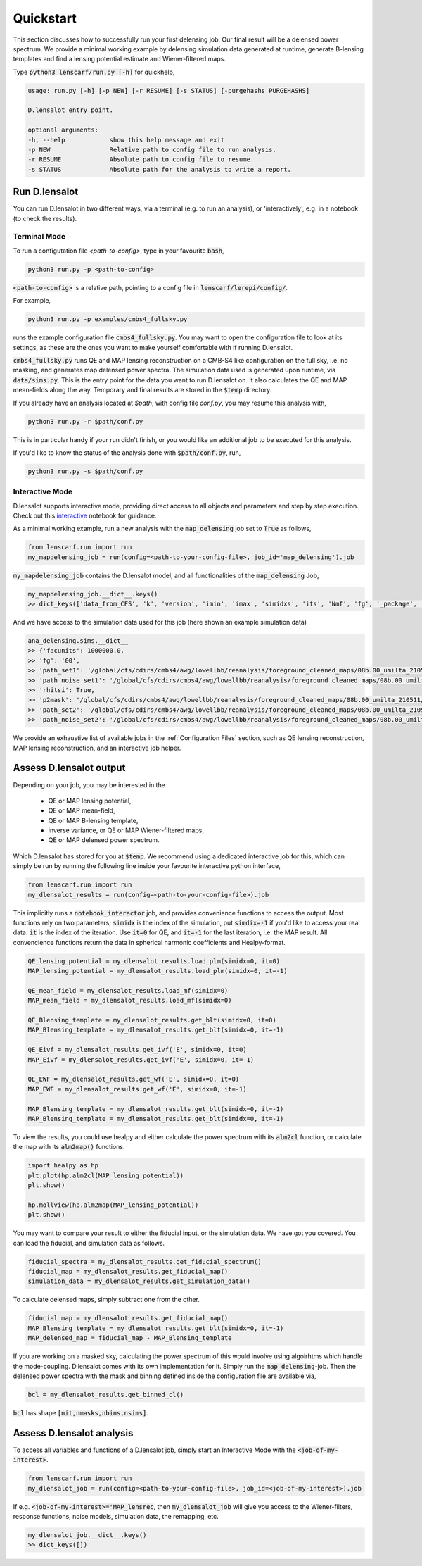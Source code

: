 ============
Quickstart
============

This section discusses how to successfully run your first delensing job. Our final result will be a delensed power spectrum. 
We provide a minimal working example by delensing simulation data generated at runtime, generate B-lensing templates and find a lensing potential estimate and Wiener-filtered maps.

Type :code:`python3 lenscarf/run.py [-h]` for quickhelp,

.. code-block:: text
    
    usage: run.py [-h] [-p NEW] [-r RESUME] [-s STATUS] [-purgehashs PURGEHASHS]

    D.lensalot entry point.

    optional arguments:
    -h, --help            show this help message and exit
    -p NEW                Relative path to config file to run analysis.
    -r RESUME             Absolute path to config file to resume.
    -s STATUS             Absolute path for the analysis to write a report.


Run D.lensalot
--------------------

You can run D.lensalot in two different ways, via a terminal (e.g. to run an analysis), or 'interactively', e.g. in a notebook (to check the results).


Terminal Mode
++++++++++++++++


To run a configutation file `<path-to-config>`, type in your favourite :code:`bash`,

.. code-block:: bash

    python3 run.py -p <path-to-config>

:code:`<path-to-config>` is a relative path, pointing to a config file in :code:`lenscarf/lerepi/config/`.

For example,

.. code-block:: bash

    python3 run.py -p examples/cmbs4_fullsky.py

runs the example configuration file :code:`cmbs4_fullsky.py`.
You may want to open the configuration file to look at its settings, as these are the ones you want to make yourself comfortable with if running D.lensalot.

:code:`cmbs4_fullsky.py` runs QE and MAP lensing reconstruction on a CMB-S4 like configuration on the full sky, i.e. no masking, and generates map delensed power spectra.
The simulation data used is generated upon runtime, via :code:`data/sims.py`. This is the entry point for the data you want to run D.lensalot on.
It also calculates the QE and MAP mean-fields along the way.
Temporary and final results are stored in the :code:`$temp` directory.

If you already have an analysis located at `$path`, with config file `conf.py`, you may resume this analysis with,

.. code-block:: bash

    python3 run.py -r $path/conf.py

This is in particular handy if your run didn't finish, or you would like an additional job to be executed for this analysis.

If you'd like to know the status of the analysis done with :code:`$path/conf.py`, run,

.. code-block:: bash

    python3 run.py -s $path/conf.py


Interactive Mode
++++++++++++++++++++

D.lensalot supports interactive mode, providing direct access to all objects and parameters and step by step execution.
Check out this `interactive`_ notebook for guidance.

.. _interactive: https://github.com/NextGenCMB/D.lensalot/blob/main/notebooks/interactive.ipynb

As a minimal working example, run a new analysis with the :code:`map_delensing` job set to :code:`True` as follows,

.. code-block:: python

    from lenscarf.run import run
    my_mapdelensing_job = run(config=<path-to-your-config-file>, job_id='map_delensing').job


:code:`my_mapdelensing_job` contains the D.lensalot model, and all functionalities of the :code:`map_delensing` Job,

.. code-block:: python

    my_mapdelensing_job.__dict__.keys()
    >> dict_keys(['data_from_CFS', 'k', 'version', 'imin', 'imax', 'simidxs', 'its', 'Nmf', 'fg', '_package', '_module', '_class', 'class_parameters', 'sims', 'ec', 'nside', 'data_type', 'data_field', 'TEMP', 'libdir_iterators', 'analysis_path', 'base_mask', 'masks', 'binmasks', 'mask_ids', 'beam', 'lmax_transf', 'transf', 'cls_path', 'cls_len', 'clg_templ', 'clc_templ', 'binning', 'lmax', 'lmax_mask', 'edges', 'edges_id', 'sha_edges', 'dirid', 'edges_center', 'ct', 'vers_str', 'TEMP_DELENSED_SPECTRUM', 'dlm_mod_bool', 'file_op', 'cl_calc', 'outdir_plot_rel', 'outdir_plot_root', 'outdir_plot_abs', 'lib', 'jobs'])


And we have access to the simulation data used for this job (here shown an example simulation data)

.. code-block:: python

    ana_delensing.sims.__dict__
    >> {'facunits': 1000000.0,
    >> 'fg': '00',
    >> 'path_set1': '/global/cfs/cdirs/cmbs4/awg/lowellbb/reanalysis/foreground_cleaned_maps/08b.00_umilta_210511//cmbs4_08b00_cmb_b02_ellmin30_ellmax4050_map_2048_%04d.fits',
    >> 'path_noise_set1': '/global/cfs/cdirs/cmbs4/awg/lowellbb/reanalysis/foreground_cleaned_maps/08b.00_umilta_210511//cmbs4_08b00_noise_b02_ellmin30_ellmax4050_map_2048_%04d.fits',
    >> 'rhitsi': True,
    >> 'p2mask': '/global/cfs/cdirs/cmbs4/awg/lowellbb/reanalysis/foreground_cleaned_maps/08b.00_umilta_210511//ILC_mask_08b_smooth_30arcmin.fits',
    >> 'path_set2': '/global/cfs/cdirs/cmbs4/awg/lowellbb/reanalysis/foreground_cleaned_maps/08b.00_umilta_210921//cmbs4_08b00_cmb_b02_ellmin30_ellmax4050_map_2048_%04d.fits',
    >> 'path_noise_set2': '/global/cfs/cdirs/cmbs4/awg/lowellbb/reanalysis/foreground_cleaned_maps/08b.00_umilta_210921//cmbs4_08b00_noise_b02_ellmin30_ellmax4050_map_2048_%04d.fits'}

    
We provide an exhaustive list of available jobs in the :ref:`Configuration Files` section, such as QE lensing reconstruction, MAP lensing reconstruction, and an interactive job helper.

Assess D.lensalot output
---------------------------

Depending on your job, you may be interested in the

 * QE or MAP lensing potential,
 * QE or MAP mean-field,
 * QE or MAP B-lensing template,
 * inverse variance, or QE or MAP Wiener-filtered maps,
 * QE or MAP delensed power spectrum.

Which D.lensalot has stored for you at :code:`$temp`.
We recommend using a dedicated interactive job for this, which can simply be run by running the following line inside your favourite interactive python interface,

.. code-block:: python

    from lenscarf.run import run
    my_dlensalot_results = run(config=<path-to-your-config-file>).job


This implicitly runs a :code:`notebook_interactor` job, and provides convenience functions to access the output.
Most functions rely on two parameters; :code:`simidx` is the index of the simulation, put :code:`simdix=-1` if you'd like to access your real data.
:code:`it` is the index of the iteration. Use :code:`it=0` for QE, and :code:`it=-1` for the last iteration, i.e. the MAP result.
All convencience functions return the data in spherical harmonic coefficients and Healpy-format.


.. code-block:: python

    QE_lensing_potential = my_dlensalot_results.load_plm(simidx=0, it=0)
    MAP_lensing_potential = my_dlensalot_results.load_plm(simidx=0, it=-1)

    QE_mean_field = my_dlensalot_results.load_mf(simidx=0)
    MAP_mean_field = my_dlensalot_results.load_mf(simidx=0)

    QE_Blensing_template = my_dlensalot_results.get_blt(simidx=0, it=0)
    MAP_Blensing_template = my_dlensalot_results.get_blt(simidx=0, it=-1)

    QE_Eivf = my_dlensalot_results.get_ivf('E', simidx=0, it=0)
    MAP_Eivf = my_dlensalot_results.get_ivf('E', simidx=0, it=-1)

    QE_EWF = my_dlensalot_results.get_wf('E', simidx=0, it=0)
    MAP_EWF = my_dlensalot_results.get_wf('E', simidx=0, it=-1)

    MAP_Blensing_template = my_dlensalot_results.get_blt(simidx=0, it=-1)
    MAP_Blensing_template = my_dlensalot_results.get_blt(simidx=0, it=-1)


To view the results,
you could use healpy and either calculate the power spectrum with its :code:`alm2cl` function, or calculate the map with its :code:`alm2map()` functions.


.. code-block:: python

    import healpy as hp 
    plt.plot(hp.alm2cl(MAP_lensing_potential))
    plt.show()

    hp.mollview(hp.alm2map(MAP_lensing_potential))
    plt.show()



You may want to compare your result to either the fiducial input, or the simulation data. We have got you covered.
You can load the fiducial, and simulation data as follows.


.. code-block:: python

    fiducial_spectra = my_dlensalot_results.get_fiducial_spectrum()
    fiducial_map = my_dlensalot_results.get_fiducial_map()
    simulation_data = my_dlensalot_results.get_simulation_data()


To calculate delensed maps, simply subtract one from the other.


.. code-block:: python

    fiducial_map = my_dlensalot_results.get_fiducial_map()
    MAP_Blensing_template = my_dlensalot_results.get_blt(simidx=0, it=-1)
    MAP_delensed_map = fiducial_map - MAP_Blensing_template


If you are working on a masked sky, calculating the power spectrum of this would involve using algoirhtms which handle the mode-coupling. D.lensalot comes with its own implementation for it.
Simply run the :code:`map_delensing`-job. Then the delensed power spectra with the mask and binning defined inside the configuration file are available via,

.. code-block:: python

    bcl = my_dlensalot_results.get_binned_cl()


:code:`bcl` has shape :code:`[nit,nmasks,nbins,nsims]`.




Assess D.lensalot analysis
---------------------------

To access all variables and functions of a D.lensalot job, simply start an Interactive Mode with the :code:`<job-of-my-interest>`.


.. code-block:: python

    from lenscarf.run import run
    my_dlensalot_job = run(config=<path-to-your-config-file>, job_id=<job-of-my-interest>).job


If e.g. :code:`<job-of-my-interest>='MAP_lensrec`, then :code:`my_dlensalot_job` will give you access to the Wiener-filters, response functions, noise models, simulation data, the remapping, etc.


.. code-block:: python

    my_dlensalot_job.__dict__.keys()
    >> dict_keys([])
